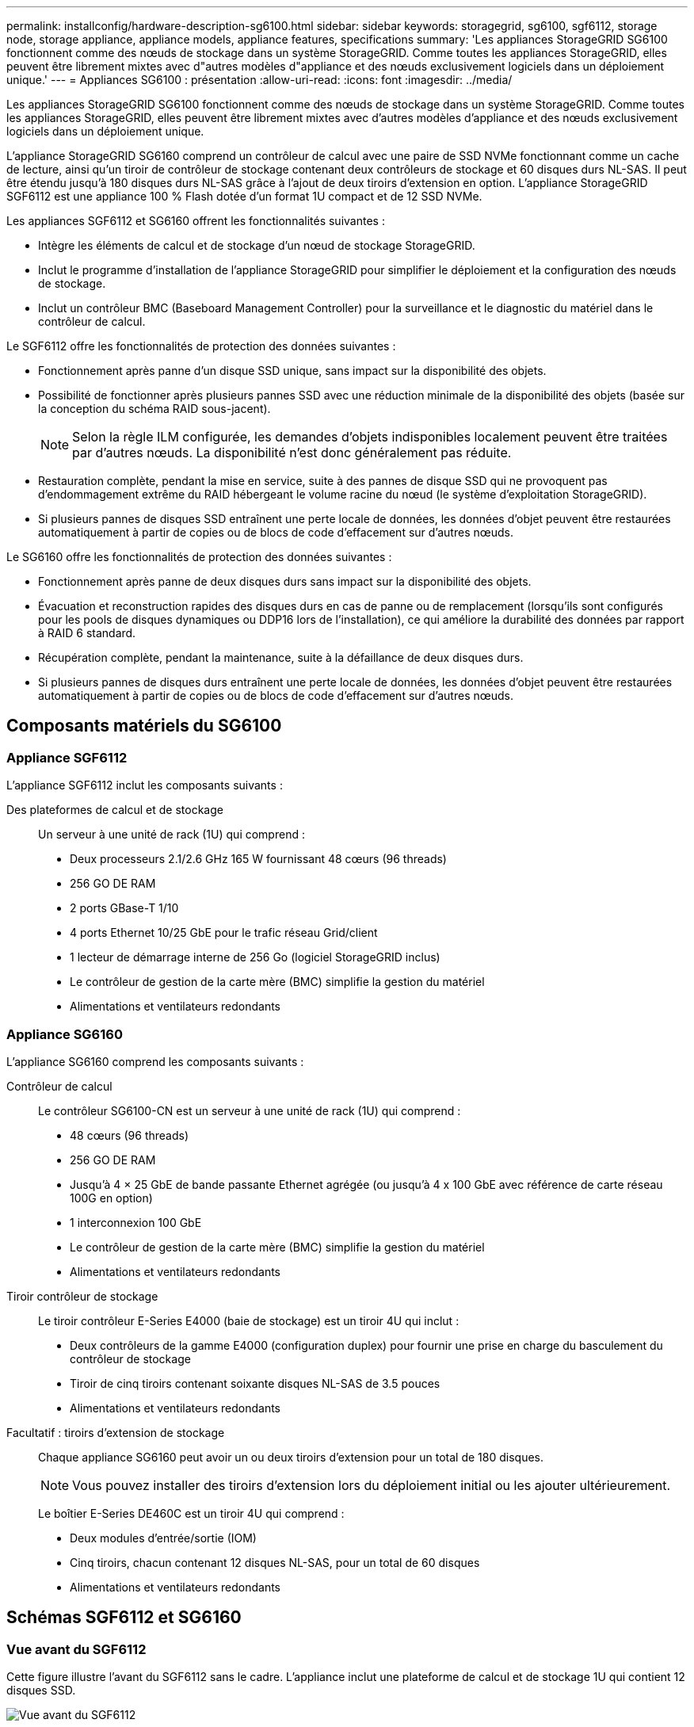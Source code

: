 ---
permalink: installconfig/hardware-description-sg6100.html 
sidebar: sidebar 
keywords: storagegrid, sg6100, sgf6112, storage node, storage appliance, appliance models, appliance features, specifications 
summary: 'Les appliances StorageGRID SG6100 fonctionnent comme des nœuds de stockage dans un système StorageGRID.  Comme toutes les appliances StorageGRID, elles peuvent être librement mixtes avec d"autres modèles d"appliance et des nœuds exclusivement logiciels dans un déploiement unique.' 
---
= Appliances SG6100 : présentation
:allow-uri-read: 
:icons: font
:imagesdir: ../media/


[role="lead"]
Les appliances StorageGRID SG6100 fonctionnent comme des nœuds de stockage dans un système StorageGRID.  Comme toutes les appliances StorageGRID, elles peuvent être librement mixtes avec d'autres modèles d'appliance et des nœuds exclusivement logiciels dans un déploiement unique.

L'appliance StorageGRID SG6160 comprend un contrôleur de calcul avec une paire de SSD NVMe fonctionnant comme un cache de lecture, ainsi qu'un tiroir de contrôleur de stockage contenant deux contrôleurs de stockage et 60 disques durs NL-SAS. Il peut être étendu jusqu'à 180 disques durs NL-SAS grâce à l'ajout de deux tiroirs d'extension en option. L'appliance StorageGRID SGF6112 est une appliance 100 % Flash dotée d'un format 1U compact et de 12 SSD NVMe.

Les appliances SGF6112 et SG6160 offrent les fonctionnalités suivantes :

* Intègre les éléments de calcul et de stockage d'un nœud de stockage StorageGRID.
* Inclut le programme d'installation de l'appliance StorageGRID pour simplifier le déploiement et la configuration des nœuds de stockage.
* Inclut un contrôleur BMC (Baseboard Management Controller) pour la surveillance et le diagnostic du matériel dans le contrôleur de calcul.


Le SGF6112 offre les fonctionnalités de protection des données suivantes :

* Fonctionnement après panne d'un disque SSD unique, sans impact sur la disponibilité des objets.
* Possibilité de fonctionner après plusieurs pannes SSD avec une réduction minimale de la disponibilité des objets (basée sur la conception du schéma RAID sous-jacent).
+

NOTE: Selon la règle ILM configurée, les demandes d'objets indisponibles localement peuvent être traitées par d'autres nœuds. La disponibilité n'est donc généralement pas réduite.

* Restauration complète, pendant la mise en service, suite à des pannes de disque SSD qui ne provoquent pas d'endommagement extrême du RAID hébergeant le volume racine du nœud (le système d'exploitation StorageGRID).
* Si plusieurs pannes de disques SSD entraînent une perte locale de données, les données d'objet peuvent être restaurées automatiquement à partir de copies ou de blocs de code d'effacement sur d'autres nœuds.


Le SG6160 offre les fonctionnalités de protection des données suivantes :

* Fonctionnement après panne de deux disques durs sans impact sur la disponibilité des objets.
* Évacuation et reconstruction rapides des disques durs en cas de panne ou de remplacement (lorsqu'ils sont configurés pour les pools de disques dynamiques ou DDP16 lors de l'installation), ce qui améliore la durabilité des données par rapport à RAID 6 standard.
* Récupération complète, pendant la maintenance, suite à la défaillance de deux disques durs.
* Si plusieurs pannes de disques durs entraînent une perte locale de données, les données d'objet peuvent être restaurées automatiquement à partir de copies ou de blocs de code d'effacement sur d'autres nœuds.




== Composants matériels du SG6100



=== Appliance SGF6112

L'appliance SGF6112 inclut les composants suivants :

Des plateformes de calcul et de stockage:: Un serveur à une unité de rack (1U) qui comprend :
+
--
* Deux processeurs 2.1/2.6 GHz 165 W fournissant 48 cœurs (96 threads)
* 256 GO DE RAM
* 2 ports GBase-T 1/10
* 4 ports Ethernet 10/25 GbE pour le trafic réseau Grid/client
* 1 lecteur de démarrage interne de 256 Go (logiciel StorageGRID inclus)
* Le contrôleur de gestion de la carte mère (BMC) simplifie la gestion du matériel
* Alimentations et ventilateurs redondants


--




=== Appliance SG6160

L'appliance SG6160 comprend les composants suivants :

Contrôleur de calcul:: Le contrôleur SG6100-CN est un serveur à une unité de rack (1U) qui comprend :
+
--
* 48 cœurs (96 threads)
* 256 GO DE RAM
* Jusqu'à 4 × 25 GbE de bande passante Ethernet agrégée (ou jusqu'à 4 x 100 GbE avec référence de carte réseau 100G en option)
* 1 interconnexion 100 GbE
* Le contrôleur de gestion de la carte mère (BMC) simplifie la gestion du matériel
* Alimentations et ventilateurs redondants


--
Tiroir contrôleur de stockage:: Le tiroir contrôleur E-Series E4000 (baie de stockage) est un tiroir 4U qui inclut :
+
--
* Deux contrôleurs de la gamme E4000 (configuration duplex) pour fournir une prise en charge du basculement du contrôleur de stockage
* Tiroir de cinq tiroirs contenant soixante disques NL-SAS de 3.5 pouces
* Alimentations et ventilateurs redondants


--
Facultatif : tiroirs d'extension de stockage:: Chaque appliance SG6160 peut avoir un ou deux tiroirs d'extension pour un total de 180 disques.
+
--

NOTE: Vous pouvez installer des tiroirs d'extension lors du déploiement initial ou les ajouter ultérieurement.

Le boîtier E-Series DE460C est un tiroir 4U qui comprend :

* Deux modules d'entrée/sortie (IOM)
* Cinq tiroirs, chacun contenant 12 disques NL-SAS, pour un total de 60 disques
* Alimentations et ventilateurs redondants


--




== Schémas SGF6112 et SG6160



=== Vue avant du SGF6112

Cette figure illustre l'avant du SGF6112 sans le cadre. L'appliance inclut une plateforme de calcul et de stockage 1U qui contient 12 disques SSD.

image::../media/sgf6112_front_with_ssds.png[Vue avant du SGF6112]



=== Vue arrière du SGF6112

Cette figure illustre l'arrière du SGF6112, y compris les ports, les ventilateurs et les blocs d'alimentation.

image::../media/sgf6112_rear_view.png[Vue arrière du SGF6112]

[cols="1a,2a,2a,2a"]
|===
| Légende | Port | Type | Utiliser 


 a| 
1
 a| 
Ports réseau 1-4
 a| 
10/25-GbE, basé sur le type de câble ou d'émetteur-récepteur SFP (les modules SFP28 et SFP+ sont pris en charge), la vitesse du switch et la vitesse de liaison configurée.
 a| 
Connectez-vous au réseau Grid et au réseau client pour StorageGRID.



 a| 
2
 a| 
Port de gestion BMC
 a| 
1 GbE (RJ-45)
 a| 
Se connecte au contrôleur de gestion de la carte de base de l'appliance.



 a| 
3
 a| 
Ports de diagnostic et de support
 a| 
* VGA
* USB
* Port console micro-USB
* Module d'emplacement micro-SD

 a| 
Réservé au support technique.



 a| 
4
 a| 
Port réseau d'administration 1
 a| 
1/10-GbE (RJ-45)
 a| 
Connectez l'appliance au réseau d'administration pour StorageGRID.



 a| 
5
 a| 
Port réseau d'administration 2
 a| 
1/10-GbE (RJ-45)
 a| 
Options :

* Liaison avec le port 1 du réseau d'administration pour une connexion redondante au réseau d'administration pour StorageGRID.
* Laisser déconnecté et disponible pour l'accès local temporaire (IP 169.254.0.1).
* Lors de l'installation, utilisez le port 2 pour la configuration IP si les adresses IP attribuées par DHCP ne sont pas disponibles.


|===


=== Vue avant du SG6160

Cette figure présente la façade du modèle SG6160, qui comprend un contrôleur de calcul 1U et un tiroir 4U contenant deux contrôleurs de stockage et 60 disques dans cinq tiroirs.

image::../media/sg6160_front_view_without_bezels.png[Vue avant du SG6160]

[cols="1a,2a"]
|===
| Légende | Description 


 a| 
1
 a| 
Contrôleur de calcul SG6100-CN avec panneau avant retiré



 a| 
2
 a| 
Tiroir contrôleur E4000 avec panneau avant retiré (le tiroir d'extension en option semble identique)

|===


=== Vue arrière du SG6160

Cette figure représente l'arrière du SG6160, y compris les contrôleurs de calcul et de stockage, les ventilateurs et les blocs d'alimentation.

image::../media/sg6160_rear_view.png[Vue arrière du SG6160]

[cols="1a,2a"]
|===
| Légende | Description 


 a| 
1
 a| 
Alimentation (1 sur 2) du contrôleur de calcul SG6100-CN



 a| 
2
 a| 
Connecteurs pour contrôleur de calcul SG6100-CN



 a| 
3
 a| 
Ventilateur (1 sur 2) pour tiroir contrôleur E4000



 a| 
4
 a| 
Contrôleur de stockage E-Series E400 (1 sur 2) et connecteurs



 a| 
5
 a| 
Alimentation (1 sur 2) du tiroir contrôleur E4000

|===


== Contrôleurs SG6100



=== Contrôleur de calcul SG6100-CN

* Fournit des ressources de calcul pour l'appliance.
* Inclut le programme d'installation de l'appliance StorageGRID.
+

NOTE: Le logiciel StorageGRID n'est pas préinstallé sur l'appliance. Ce logiciel est extrait du noeud d'administration lorsque vous déployez l'appliance.

* Peut se connecter aux trois réseaux StorageGRID, y compris le réseau Grid, le réseau d'administration et le réseau client.
* Connexion aux contrôleurs de stockage E-Series et fonctionnement comme initiateur.


image::../media/sg6100_cn_rear_connectors.png[Connecteurs arrière SG6100-CN]

[cols="1a,2a,2a,3a"]
|===
| Légende | Port | Type | Utiliser 


 a| 
1
 a| 
Ports réseau 1-4
 a| 
10 GbE, 25 GbE ou 100 GbE en fonction du type d'émetteur-récepteur câble ou SFP, de la vitesse du commutateur et de la vitesse de liaison configurée
 a| 
Connectez-vous au réseau Grid et au réseau client pour StorageGRID.



 a| 
2
 a| 
Port de gestion BMC
 a| 
1 GbE (RJ-45)
 a| 
Connectez-vous au contrôleur de gestion de la carte de base SG6100-CN.



 a| 
3
 a| 
Ports de diagnostic et de support
 a| 
* VGA
* USB
* Port console micro-USB
* Module d'emplacement micro-SD

 a| 
Réservé au support technique.



 a| 
4
 a| 
Port réseau d'administration 1
 a| 
1/10-GbE (RJ-45)
 a| 
Connectez le SG6100-CN au réseau d'administration pour StorageGRID.



 a| 
5
 a| 
Port réseau d'administration 2
 a| 
1/10-GbE (RJ-45)
 a| 
Options :

* Lien avec le port de gestion 1 pour une connexion redondante au réseau d'administration pour StorageGRID.
* Laissez sans fil et disponible pour l'accès local temporaire (IP 169.254.0.1).
* Lors de l'installation, utilisez le port 2 pour la configuration IP si les adresses IP attribuées par DHCP ne sont pas disponibles.




 a| 
6
 a| 
Port d'interconnexion
 a| 
100 GbE
 a| 
Connectez le contrôleur SG6100-CN aux contrôleurs E4000.

|===


=== SG6160 : contrôleur de stockage E4000

* Deux contrôleurs pour la prise en charge du basculement.
* Gérer le stockage des données sur les disques.
* Fonctionnement en tant que contrôleurs E-Series standard dans une configuration duplex.
* Incluez le logiciel SANtricity OS (firmware du contrôleur).
* Il comprend SANtricity System Manager pour la surveillance du matériel de stockage et la gestion des alertes, la fonction AutoSupport et la sécurité des disques.
* Se connecter au contrôleur SG6100-CN et fournir un accès au stockage.


image::../media/e4000_controller_with_callouts.png[Connecteurs sur le contrôleur E4000]

[cols="1a,2a,2a,3a"]
|===
| Légende | Port | Type | Utiliser 


 a| 
1
 a| 
Port de gestion 1
 a| 
Ethernet 1 Gbit (RJ-45)
 a| 
* Options du port 1 :
+
** Connectez-vous à un réseau de gestion pour activer l'accès TCP/IP direct à SANtricity System Manager
** Laissez le câble non câblé pour enregistrer un port de commutateur et une adresse IP.  Accédez au Gestionnaire système SANtricity à l'aide du Gestionnaire de grille ou du programme d'installation de l'appliance Storage Grid.




*Remarque* : certaines fonctionnalités SANtricity en option, telles que la synchronisation NTP pour des horodatages précis du journal, ne sont pas disponibles lorsque vous choisissez de laisser le port 1 non câblé.



 a| 
2
 a| 
Ports de diagnostic et de support
 a| 
* Port série RJ-45
* Port série micro USB
* Port USB

 a| 
Réservé au support technique.



 a| 
3
 a| 
Ports d'extension de lecteur 1 et 2
 a| 
12 Gb/s SAS
 a| 
Connectez les ports aux ports d'extension de disque sur les IOM du tiroir d'extension.



 a| 
4
 a| 
Ports d'interconnexion 1 et 2
 a| 
25 GbE iSCSI
 a| 
Connectez chacun des contrôleurs E4000 au contrôleur SG6100-CN.

Il existe quatre connexions au contrôleur SG6100-CN (deux de chaque E4000).

|===


=== SG6160 : modules d'E/S pour tiroirs d'extension en option

Le tiroir d'extension contient deux modules d'entrée/sortie qui se connectent aux contrôleurs de stockage ou à d'autres tiroirs d'extension.



==== Connecteurs IOM

image::../media/iom_connectors.gif[Arrière du module d'E/S.]

[cols="1a,2a,2a,3a"]
|===
| Légende | Port | Type | Utiliser 


 a| 
1
 a| 
Ports d'extension de lecteur 1-4
 a| 
12 Gb/s SAS
 a| 
Connectez chaque port aux contrôleurs de stockage ou au tiroir d'extension supplémentaire (le cas échéant).

|===